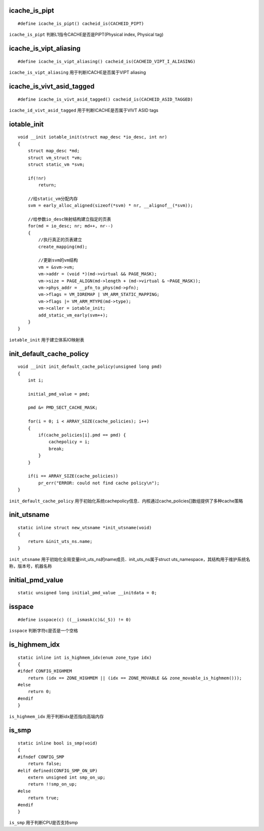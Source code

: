icache_is_pipt
================

::

    #define icache_is_pipt() cacheid_is(CACHEID_PIPT)

``icache_is_pipt`` 判断L1指令CACHE是否是PIPT(Physical index, Physical tag)


icache_is_vipt_aliasing
==========================

::

    #define icache_is_vipt_aliasing() cacheid_is(CACHEID_VIPT_I_ALIASING)


``icache_is_vipt_aliasing`` 用于判断ICACHE是否属于VIPT aliasing


icache_is_vivt_asid_tagged
============================

::

    #define icache_is_vivt_asid_tagged() cacheid_is(CACHEID_ASID_TAGGED)


``icache_id_vivt_asid_tagged`` 用于判断ICACHE是否属于VIVT ASID tags


iotable_init
=================

::

    void __init iotable_init(struct map_desc *io_desc, int nr)
    {
        struct map_desc *md;
        struct vm_struct *vm;
        struct static_vm *svm;

        if(!nr)
            return;

        //给static_vm分配内存
        svm = early_alloc_aligned(sizeof(*svm) * nr, __alignof__(*svm));

        //给参数io_desc映射结构建立指定的页表
        for(md = io_desc; nr; md++, nr--)
        {
            //执行真正的页表建立
            create_mapping(md);

            //更新svm的vm结构
            vm = &svm->vm;
            vm->addr = (void *)(md->virtual && PAGE_MASK);
            vm->size = PAGE_ALIGN(md->length + (md->virtual & ~PAGE_MASK));
            vm->phys_addr = __pfn_to_phys(md->pfn);
            vm->flags = VM_IOREMAP | VM_ARM_STATIC_MAPPING;
            vm->flags |= VM_ARM_MTYPE(md->type);
            vm->caller = iotable_init;
            add_static_vm_early(svm++);
        }
    }

``iotable_init`` 用于建立体系IO映射表



init_default_cache_policy
===========================

::

    void __init init_default_cache_policy(unsigned long pmd)
    {
        int i;

        initial_pmd_value = pmd;

        pmd &= PMD_SECT_CACHE_MASK;

        for(i = 0; i < ARRAY_SIZE(cache_policies); i++)
        {
            if(cache_policies[i].pmd == pmd) {
                cachepolicy = i;
                break;
            }
        }

        if(i == ARRAY_SIZE(cache_policies))
            pr_err("ERROR: could not find cache policy\n");
    }

``init_default_cache_policy`` 用于初始化系统cachepolicy信息．内核通过cache_policies[]数组提供了多种cache策略



init_utsname
================

::

    static inline struct new_utsname *init_utsname(void)
    {
        return &init_uts_ns.name;
    }

``init_utsname`` 用于初始化全局变量init_uts_ns的name成员．init_uts_ns属于struct uts_namespace，其结构用于维护系统名称，版本号，机器名称



initial_pmd_value
=======================

::

    static unsigned long initial_pmd_value __initdata = 0;


isspace
===========

::

    #define isspace(c) ((__ismask(c)&(_S)) != 0)

``isspace`` 判断字符c是否是一个空格


is_highmem_idx
=================

::

    static inline int is_highmem_idx(enum zone_type idx)
    {
    #ifdef CONFIG_HIGHMEM
        return (idx == ZONE_HIGHMEM || (idx == ZONE_MOVABLE && zone_movable_is_highmem()));
    #else
        return 0;
    #endif
    }


``is_highmem_idx`` 用于判断idx是否指向高端内存


is_smp
=========

::

    static inline bool is_smp(void)
    {
    #ifndef CONFIG_SMP
        return false;
    #elif defined(CONFIG_SMP_ON_UP)
        extern unsigned int smp_on_up;
        return !!smp_on_up;
    #else
        return true;
    #endif
    }

``is_smp`` 用于判断CPU是否支持smp





